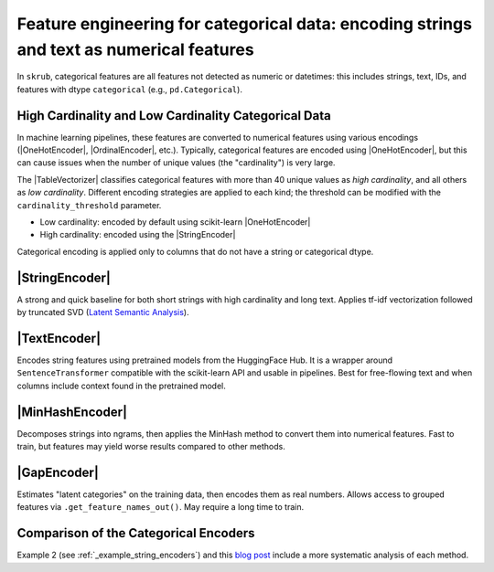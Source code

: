 .. _userguide_encoders
.. |StringEncoder| replace:: :class:`~skrub.StringEncoder`
.. |TextEncoder| replace:: :class:`~skrub.TextEncoder`
.. |MinHashEncoder| replace:: :class:`~skrub.MinHashEncoder`
.. |GapEncoder| replace:: :class:`~skrub.GapEncoder`
.. |TableVectorizer| replace:: :class:`~skrub.TableVectorizer`
.. |OneHotEncoder| replace:: :class:`~sklearn.preprocessing.OneHotEncoder`
.. |OrdinalEncoder| replace:: :class:`~sklearn.preprocessing.OrdinalEncoder`

Feature engineering for categorical data: encoding strings and text as numerical features
--------------------------------------------------

In ``skrub``, categorical features are all features not detected as numeric or
datetimes: this includes strings, text, IDs, and features with dtype ``categorical``
(e.g., ``pd.Categorical``).

High Cardinality and Low Cardinality Categorical Data
~~~~~~~~~~~~~~~~~~~~~~~~~~~~~~~~~~~~~~~~~~~~~~~~~~~~~

In machine learning pipelines, these features are converted to numerical features
using various encodings (|OneHotEncoder|, |OrdinalEncoder|, etc.). Typically,
categorical features are encoded using |OneHotEncoder|, but this can cause issues
when the number of unique values (the "cardinality") is very large.

The |TableVectorizer| classifies categorical features with more than 40 unique
values as *high cardinality*, and all others as *low cardinality*. Different
encoding strategies are applied to each kind; the threshold can be modified with
the ``cardinality_threshold`` parameter.

- Low cardinality: encoded by default using scikit-learn |OneHotEncoder|
- High cardinality: encoded using the |StringEncoder|

Categorical encoding is applied only to columns that do not have a string or categorical dtype.

|StringEncoder|
~~~~~~~~~~~~~~

A strong and quick baseline for both short strings with high cardinality and long
text. Applies tf-idf vectorization followed by truncated SVD
(`Latent Semantic Analysis <https://en.wikipedia.org/wiki/Latent_semantic_analysis>`_).

|TextEncoder|
~~~~~~~~~~~~~

Encodes string features using pretrained models from the HuggingFace Hub. It is a
wrapper around ``SentenceTransformer`` compatible with the scikit-learn API and
usable in pipelines. Best for free-flowing text and when columns include context
found in the pretrained model.

|MinHashEncoder|
~~~~~~~~~~~~~~~~

Decomposes strings into ngrams, then applies the MinHash method to convert them
into numerical features. Fast to train, but features may yield worse results
compared to other methods.

|GapEncoder|
~~~~~~~~~~~~

Estimates "latent categories" on the training data, then encodes them as real
numbers. Allows access to grouped features via ``.get_feature_names_out()``. May
require a long time to train.

Comparison of the Categorical Encoders
~~~~~~~~~~~~~~~~~~~~~~~~~~~~~~~~~~~~~~

+------------------+---------------+-------------------------------+------------------------+--------------------------------------+
|     Encoder      | Training time | Performance on categorical     | Performance on text    | Notes                                |
|                  |               | data                          | data                   |                                      |
+==================+===============+===============================+========================+======================================+
| StringEncoder    | Fast          | Good                          | Good                   |                                      |
+------------------+---------------+-------------------------------+------------------------+--------------------------------------+
| TextEncoder      | Very slow     | Mediocre to good              | Very good              | Requires the ``transformers`` dep.   |
+------------------+---------------+-------------------------------+------------------------+--------------------------------------+
| GapEncoder       | Slow          | Good                          | Mediocre to good       | Interpretable                        |
+------------------+---------------+-------------------------------+------------------------+--------------------------------------+
| MinHashEncoder   | Very fast     | Mediocre to good              | Mediocre               |                                      |
+------------------+---------------+-------------------------------+------------------------+--------------------------------------+

Example 2 (see :ref:`_example_string_encoders`) and this `blog post <https://skrub-data.org/skrub-materials/pages/notebooks/categorical-encoders/categorical-encoders.html>`_ include a more systematic analysis of each method.
